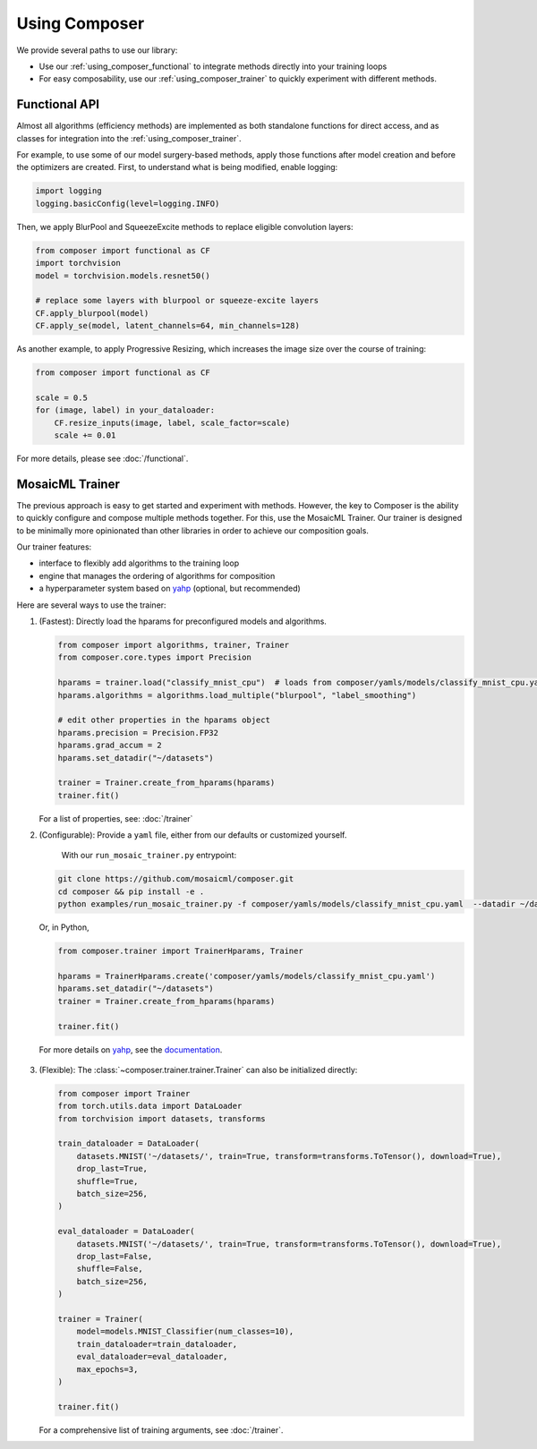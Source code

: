 Using Composer
==============

We provide several paths to use our library:

* Use our :ref:`using_composer_functional` to integrate methods directly into your training loops
* For easy composability, use our :ref:`using_composer_trainer` to quickly experiment with different methods.

.. _using_composer_functional:

Functional API
~~~~~~~~~~~~~~

Almost all algorithms (efficiency methods) are implemented as both standalone functions for direct access, and as classes for integration into the :ref:`using_composer_trainer`.

For example, to use some of our model surgery-based methods, apply those functions after model creation and before the optimizers are created. First, to understand what is being modified, enable logging:

.. code-block:: python

    import logging
    logging.basicConfig(level=logging.INFO)

Then, we apply BlurPool and SqueezeExcite methods to replace eligible convolution layers:

.. code-block:: python

    from composer import functional as CF
    import torchvision
    model = torchvision.models.resnet50()

    # replace some layers with blurpool or squeeze-excite layers
    CF.apply_blurpool(model)
    CF.apply_se(model, latent_channels=64, min_channels=128)

As another example, to apply Progressive Resizing, which increases the image size over the course of training:

.. code-block:: python

    from composer import functional as CF

    scale = 0.5
    for (image, label) in your_dataloader:
        CF.resize_inputs(image, label, scale_factor=scale)
        scale += 0.01

For more details, please see :doc:`/functional`.

.. _using_composer_trainer:

MosaicML Trainer
~~~~~~~~~~~~~~~~

The previous approach is easy to get started and experiment with methods. However, the key to Composer is the ability to quickly configure and compose multiple methods together. For this, use the MosaicML Trainer. Our trainer is designed to be minimally more opinionated than other libraries in order to achieve our composition goals.

Our trainer features:

* interface to flexibly add algorithms to the training loop
* engine that manages the ordering of algorithms for composition
* a hyperparameter system based on `yahp`_ (optional, but recommended)

Here are several ways to use the trainer:

1. (Fastest): Directly load the hparams for preconfigured models and algorithms.

   .. code-block:: python

       from composer import algorithms, trainer, Trainer
       from composer.core.types import Precision

       hparams = trainer.load("classify_mnist_cpu")  # loads from composer/yamls/models/classify_mnist_cpu.yaml
       hparams.algorithms = algorithms.load_multiple("blurpool", "label_smoothing")

       # edit other properties in the hparams object
       hparams.precision = Precision.FP32
       hparams.grad_accum = 2
       hparams.set_datadir("~/datasets")

       trainer = Trainer.create_from_hparams(hparams)
       trainer.fit()

   For a list of properties, see: :doc:`/trainer`

2. (Configurable): Provide a ``yaml`` file, either from our defaults or customized yourself.

    With our ``run_mosaic_trainer.py`` entrypoint:

   .. code-block::

       git clone https://github.com/mosaicml/composer.git
       cd composer && pip install -e .
       python examples/run_mosaic_trainer.py -f composer/yamls/models/classify_mnist_cpu.yaml  --datadir ~/datasets

   Or, in Python,

   .. code-block:: python

        from composer.trainer import TrainerHparams, Trainer

        hparams = TrainerHparams.create('composer/yamls/models/classify_mnist_cpu.yaml')
        hparams.set_datadir("~/datasets")
        trainer = Trainer.create_from_hparams(hparams)

        trainer.fit()

  For more details on `yahp`_, see the `documentation <https://mosaicml-yahp.readthedocs-hosted.com/en/stable/>`_.

3. (Flexible): The :class:`~composer.trainer.trainer.Trainer` can also be initialized directly:

   .. code-block:: python

        from composer import Trainer
        from torch.utils.data import DataLoader
        from torchvision import datasets, transforms

        train_dataloader = DataLoader(
            datasets.MNIST('~/datasets/', train=True, transform=transforms.ToTensor(), download=True),
            drop_last=True,
            shuffle=True,
            batch_size=256,
        )

        eval_dataloader = DataLoader(
            datasets.MNIST('~/datasets/', train=True, transform=transforms.ToTensor(), download=True),
            drop_last=False,
            shuffle=False,
            batch_size=256,
        )

        trainer = Trainer(
            model=models.MNIST_Classifier(num_classes=10),
            train_dataloader=train_dataloader,
            eval_dataloader=eval_dataloader,
            max_epochs=3,
        )

        trainer.fit()

   For a comprehensive list of training arguments, see :doc:`/trainer`.


.. _yahp: https://github.com/mosaicml/yahp
